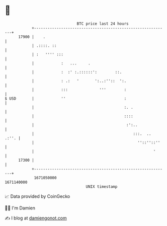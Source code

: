 * 👋

#+begin_example
                                   BTC price last 24 hours                    
               +------------------------------------------------------------+ 
         17900 |    .                                                       | 
               | .::::. ::                                                  | 
               | :   '''' :::                                               | 
               |            :   ...     .                                   | 
               |            :  :' :.::::::':        ::.                     | 
               |            : .:   '       ':..:''::  ':.                   | 
               |            :::              '''        :                   | 
   $ USD       |            ''                          :                   | 
               |                                        :. .                | 
               |                                        ::::                | 
               |                                         :':..              | 
               |                                            :::.  ..  .:''. | 
               |                                              ''::''::''    | 
               |                                                     '      | 
         17300 |                                                            | 
               +------------------------------------------------------------+ 
                1671050000                                        1671140000  
                                       UNIX timestamp                         
#+end_example
📈 Data provided by CoinGecko

🧑‍💻 I'm Damien

✍️ I blog at [[https://www.damiengonot.com][damiengonot.com]]
